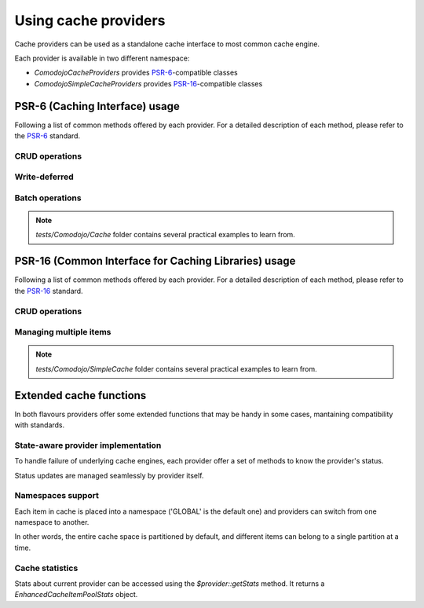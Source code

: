 Using cache providers
=====================

.. _PSR-6: https://www.php-fig.org/psr/psr-6/
.. _PSR-16: https://www.php-fig.org/psr/psr-16/

Cache providers can be used as a standalone cache interface to most common cache engine.

.. info:: For an updated list of supported engines, please refer to :ref:`cache-providers`.

Each provider is available in two different namespace:

- `Comodojo\Cache\Providers` provides `PSR-6`_-compatible classes
- `Comodojo\SimpleCache\Providers` provides `PSR-16`_-compatible classes

PSR-6 (Caching Interface) usage
-------------------------------

Following a list of common methods offered by each provider. For a detailed description of each method, please refer to the `PSR-6`_ standard.

CRUD operations
...............

.. code-block:: php
   :linenos:

    <?php

    use \Comodojo\Cache\Providers\Memory;
    use \Comodojo\Cache\Item;

    // init provider
    $cache = new Memory();

    // create a 'foo' cache item,
    // set its value to "Ford Perfect",
    // declare a ttl of 600 secs
    $item = new Item('foo');
    $item->set('Ford Perfect')
        ->expiresAfter(600);

    // persist item 'foo'
    $cache->save($item);

    // retrieve item 'foo'
    $retrieved = $cache->getItem('foo');
    $hit = $retrieved->isHit(); // returns true

    // update item with value 'Marvin'
    $retrieved->set('Marvin');
    $cache->save($retrieved);

    // delete 'foo'
    $cache->deleteItem('foo');

Write-deferred
..............

.. code-block:: php
   :linenos:

    <?php

    use \Comodojo\Cache\Providers\Memory;
    use \Comodojo\Cache\Item;

    // init provider
    $cache = new Memory();

    // create a 'foo' cache item,
    // set its value to "Ford Perfect",
    // declare a ttl of 600 secs
    $item = new Item('foo');
    $item->set('Ford Perfect')
        ->expiresAfter(600);

    // send item 'foo' to cache provider for deferred commit
    $cache->saveDeferred($item);

    // do some other stuff...

    // commit item 'foo'
    $deferred = $cache->commit(); // returns true

Batch operations
................

.. code-block:: php
   :linenos:

    <?php

    use \Comodojo\Cache\Providers\Memory;
    use \Comodojo\Cache\Item;

    // init provider
    $cache = new Memory();

    // create two cache items 'foo' and 'boo'
    $foo = new Item('foo');
    $boo = new Item('boo');
    $foo->set('Ford Perfect');
    $boo->set('Marvin');

    // send items to cache provider for deferred commit
    $cache->saveDeferred($foo);
    $cache->saveDeferred($foo);

    // commit items 'foo' and 'boo'
    $deferred = $cache->commit(); // returns true

    // retrieve 'foo' and 'boo'
    $items = $cache->getItems(['foo', 'boo']);

.. note:: `tests/Comodojo/Cache` folder contains several practical examples to learn from.

PSR-16 (Common Interface for Caching Libraries) usage
-----------------------------------------------------

Following a list of common methods offered by each provider. For a detailed description of each method, please refer to the `PSR-16`_ standard.

CRUD operations
...............

.. code-block:: php
   :linenos:

    <?php

    use \Comodojo\SimpleCache\Providers\Memory;

    // init provider
    $cache = new Memory();

    // create a 'foo' cache item,
    // set its value to "Ford Perfect",
    // declare a ttl of 600 secs
    $cache->set('foo', 'Ford Perfect', 600);

    // retrieve item 'foo'
    $retrieved = $cache->get('foo');

    // update item with value 'Marvin'
    $cache->set('foo', 'Marvin', 600);

    // delete 'foo'
    $cache->delete('foo');

Managing multiple items
.......................

.. code-block:: php
   :linenos:

    <?php

    use \Comodojo\SimpleCache\Providers\Memory;

    // init provider
    $cache = new Memory();

    // create 'foo' and 'boo' cache items
    $cache->setMultiple([
        'foo' => 'Ford Perfect',
        'boo' => 'Marvin'
    ], 600);

    // retrieve items
    $retrieved = $cache->getMultiple(['foo', 'boo']);

.. note:: `tests/Comodojo/SimpleCache` folder contains several practical examples to learn from.

Extended cache functions
------------------------

In both flavours providers offer some extended functions that may be handy in some cases, mantaining compatibility with standards.

State-aware provider implementation
...................................

To handle failure of underlying cache engines, each provider offer a set of methods to know the provider's status.

Status updates are managed seamlessly by provider itself.

.. code-block:: php
   :linenos:

    <?php

    use \Comodojo\SimpleCache\Providers\Memcached;

    // init provider
    $cache = new Memcached();

    // get the provider state
    $cache->getState(); //return 0 if everything ok, 1 otherwise
    $cache->getStateTime(); //return a DateTime object containing the reference to the time of state definition

    // test the pool
    $cache->test(); // returns a bool indicating how the test ends and sets the state according to test result

Namespaces support
..................

Each item in cache is placed into a namespace ('GLOBAL' is the default one) and providers can switch from one namespace to another.

In other words, the entire cache space is partitioned by default, and different items can belong to a single partition at a time.

.. code-block:: php
   :linenos:

    <?php

    use \Comodojo\SimpleCache\Providers\Memory;

    // init provider
    $cache = new Memory();

    // set (a new) namespace to "CUSTOM"
    $cache->setNamespace('CUSTOM');

    // get the current namespace
    $cache->getNamespace(); //return 'CUSTOM'

    // save an item into 'CUSTOM' namespace
    $cache->set('foo', 'Ford Perfect', 600);

    // move to 'ANOTHER' namespace
    $cache->setNamespace('ANOTHER');

    // try to get back the 'foo' item
    $cache->get('foo'); // returns null: 'foo' is not in 'ANOTHER' namespace!

    // clear the 'ANOTHER' namespace
    $cache->clearNamespace();

    // since 'foo' belongs to 'CUSTOM' namespace, it was not deleted
    $cache->setNamespace('CUSTOM');
    $foo = $cache->get('foo'); // returns 'Ford Perfect'

Cache statistics
................

Stats about current provider can be accessed using the `$provider::getStats` method. It returns a `EnhancedCacheItemPoolStats` object.

.. code-block:: php
   :linenos:

    <?php

    use \Comodojo\SimpleCache\Providers\Memory;

    // init provider
    $cache = new Memory();

    // do some stuff with $cache...

    // get statistics about $cache
    $stats = $cache->getStats();

    // get n. of objects in pool
    $num = $stats->getObjects();
